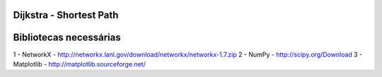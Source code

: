 ===========================
Dijkstra - Shortest Path
===========================

===========================
Bibliotecas necessárias
===========================

1 - NetworkX - http://networkx.lanl.gov/download/networkx/networkx-1.7.zip
2 - NumPy - http://scipy.org/Download
3 - Matplotlib - http://matplotlib.sourceforge.net/